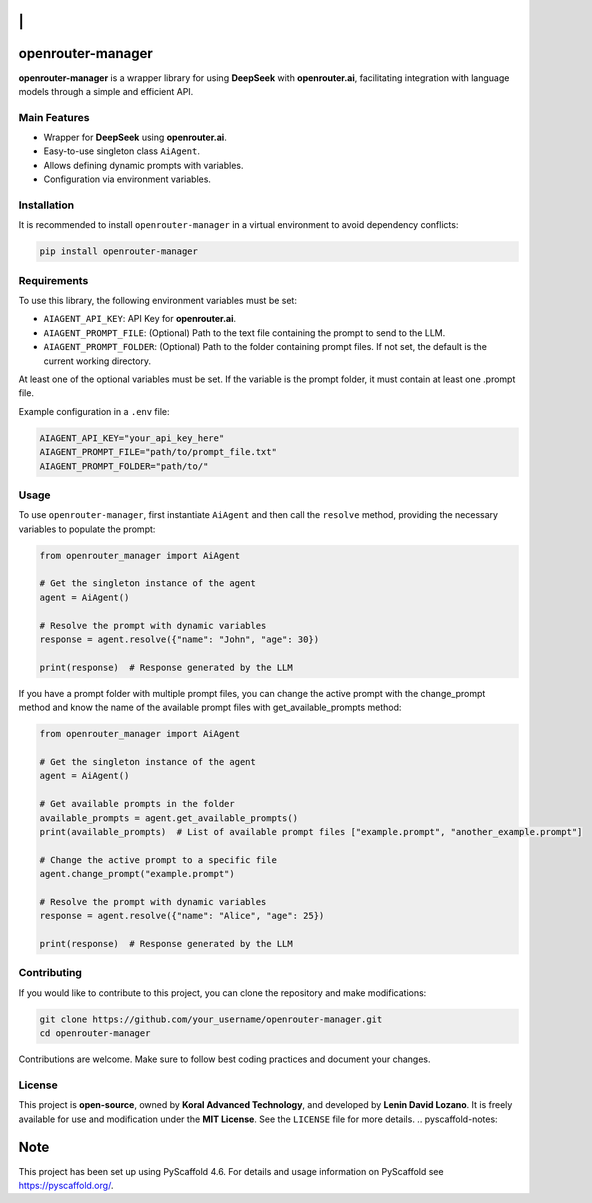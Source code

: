 |Project generated with PyScaffold|

\|
==

openrouter-manager
==================

**openrouter-manager** is a wrapper library for using **DeepSeek** with
**openrouter.ai**, facilitating integration with language models through
a simple and efficient API.

Main Features
-------------

- Wrapper for **DeepSeek** using **openrouter.ai**.
- Easy-to-use singleton class ``AiAgent``.
- Allows defining dynamic prompts with variables.
- Configuration via environment variables.

Installation
------------

It is recommended to install ``openrouter-manager`` in a virtual
environment to avoid dependency conflicts:

.. code:: bash

   pip install openrouter-manager

Requirements
------------

To use this library, the following environment
variables must be set:

- ``AIAGENT_API_KEY``: API Key for **openrouter.ai**.
- ``AIAGENT_PROMPT_FILE``: (Optional) Path to the text file containing the prompt
  to send to the LLM.
- ``AIAGENT_PROMPT_FOLDER``: (Optional) Path to the folder containing
  prompt files. If not set, the default is the current working directory.

At least one of the optional variables must be set. If the variable is the prompt folder, it must contain at least one .prompt file.

Example configuration in a ``.env`` file:

.. code:: ini

   AIAGENT_API_KEY="your_api_key_here"
   AIAGENT_PROMPT_FILE="path/to/prompt_file.txt"
   AIAGENT_PROMPT_FOLDER="path/to/"

Usage 
-----

To use ``openrouter-manager``, first instantiate ``AiAgent``
and then call the ``resolve`` method, providing the necessary variables
to populate the prompt:

.. code:: python

   from openrouter_manager import AiAgent

   # Get the singleton instance of the agent
   agent = AiAgent()

   # Resolve the prompt with dynamic variables
   response = agent.resolve({"name": "John", "age": 30})

   print(response)  # Response generated by the LLM

If you have a prompt folder with multiple prompt files, you can change the
active prompt with the change_prompt method and know the name of the available prompt files with get_available_prompts method:

.. code:: python

   from openrouter_manager import AiAgent

   # Get the singleton instance of the agent
   agent = AiAgent()

   # Get available prompts in the folder
   available_prompts = agent.get_available_prompts()
   print(available_prompts)  # List of available prompt files ["example.prompt", "another_example.prompt"]

   # Change the active prompt to a specific file
   agent.change_prompt("example.prompt")

   # Resolve the prompt with dynamic variables
   response = agent.resolve({"name": "Alice", "age": 25})

   print(response)  # Response generated by the LLM

Contributing 
------------

If you would like to contribute to this project,
you can clone the repository and make modifications:

.. code:: bash

   git clone https://github.com/your_username/openrouter-manager.git
   cd openrouter-manager

Contributions are welcome. Make sure to follow best coding practices and
document your changes.

License
-------

This project is **open-source**, owned by **Koral Advanced Technology**,
and developed by **Lenin David Lozano**. It is freely available for use
and modification under the **MIT License**. See the ``LICENSE`` file for
more details. .. pyscaffold-notes:

Note
====

This project has been set up using PyScaffold 4.6. For details and usage
information on PyScaffold see https://pyscaffold.org/.

.. |Project generated with PyScaffold| image:: https://img.shields.io/badge/-PyScaffold-005CA0?logo=pyscaffold
   :target: https://pyscaffold.org/